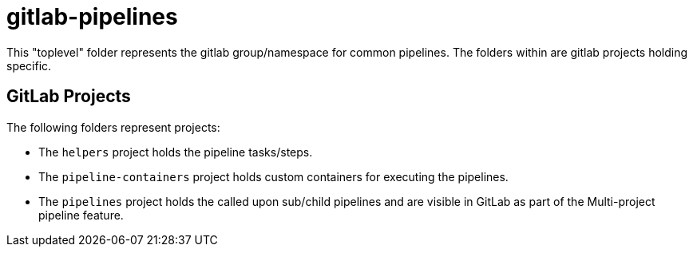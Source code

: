 = gitlab-pipelines

This "toplevel" folder represents the gitlab group/namespace for common pipelines. The folders within are gitlab projects holding specific.

== GitLab Projects

The following folders represent projects:

* The `helpers` project holds the pipeline tasks/steps.
* The `pipeline-containers` project holds custom containers for executing the pipelines.
* The `pipelines` project holds the called upon sub/child pipelines and are visible in GitLab as part of the Multi-project pipeline feature.
